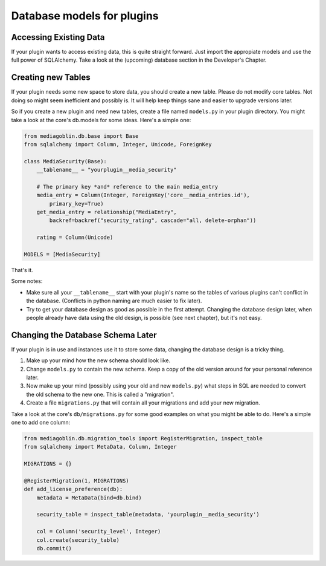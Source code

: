.. MediaGoblin Documentation

   Written in 2013 by MediaGoblin contributors

   To the extent possible under law, the author(s) have dedicated all
   copyright and related and neighboring rights to this software to
   the public domain worldwide. This software is distributed without
   any warranty.

   You should have received a copy of the CC0 Public Domain
   Dedication along with this software. If not, see
   <http://creativecommons.org/publicdomain/zero/1.0/>.


.. _plugin-database-chapter:


===========================
Database models for plugins
===========================


Accessing Existing Data
=======================

If your plugin wants to access existing data, this is quite
straight forward. Just import the appropiate models and use
the full power of SQLAlchemy. Take a look at the (upcoming)
database section in the Developer's Chapter.


Creating new Tables
===================

If your plugin needs some new space to store data, you
should create a new table.  Please do not modify core
tables.  Not doing so might seem inefficient and possibly
is.  It will help keep things sane and easier to upgrade
versions later.

So if you create a new plugin and need new tables, create a
file named ``models.py`` in your plugin directory. You
might take a look at the core's db.models for some ideas.
Here's a simple one:

.. code-block:: python

    from mediagoblin.db.base import Base
    from sqlalchemy import Column, Integer, Unicode, ForeignKey

    class MediaSecurity(Base):
        __tablename__ = "yourplugin__media_security"

        # The primary key *and* reference to the main media_entry
        media_entry = Column(Integer, ForeignKey('core__media_entries.id'),
            primary_key=True)
        get_media_entry = relationship("MediaEntry",
            backref=backref("security_rating", cascade="all, delete-orphan"))

        rating = Column(Unicode)

    MODELS = [MediaSecurity]

That's it.

Some notes:

* Make sure all your ``__tablename__`` start with your
  plugin's name so the tables of various plugins can't
  conflict in the database. (Conflicts in python naming are
  much easier to fix later).
* Try to get your database design as good as possible in
  the first attempt.  Changing the database design later,
  when people already have data using the old design, is
  possible (see next chapter), but it's not easy.


Changing the Database Schema Later
==================================

If your plugin is in use and instances use it to store some
data, changing the database design is a tricky thing.

1. Make up your mind how the new schema should look like.
2. Change ``models.py`` to contain the new schema. Keep a
   copy of the old version around for your personal
   reference later.
3. Now make up your mind (possibly using your old and new
   ``models.py``) what steps in SQL are needed to convert
   the old schema to the new one.
   This is called a "migration".
4. Create a file ``migrations.py`` that will contain all
   your migrations and add your new migration.

Take a look at the core's ``db/migrations.py`` for some
good examples on what you might be able to do. Here's a
simple one to add one column:

.. code-block:: python

    from mediagoblin.db.migration_tools import RegisterMigration, inspect_table
    from sqlalchemy import MetaData, Column, Integer

    MIGRATIONS = {}

    @RegisterMigration(1, MIGRATIONS)
    def add_license_preference(db):
        metadata = MetaData(bind=db.bind)

        security_table = inspect_table(metadata, 'yourplugin__media_security')

        col = Column('security_level', Integer)
        col.create(security_table)
        db.commit()
